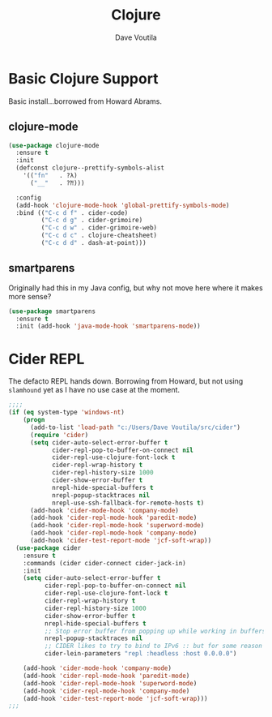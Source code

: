 #+TITLE: Clojure
#+AUTHOR: Dave Voutila
#+EMAIL: voutilad@gmail.com

* Basic Clojure Support
  Basic install...borrowed from Howard Abrams.

** clojure-mode
  #+BEGIN_SRC emacs-lisp
    (use-package clojure-mode
      :ensure t
      :init
      (defconst clojure--prettify-symbols-alist
        '(("fn"   . ?λ)
          ("__"   . ?⁈)))

      :config
      (add-hook 'clojure-mode-hook 'global-prettify-symbols-mode)
      :bind (("C-c d f" . cider-code)
             ("C-c d g" . cider-grimoire)
             ("C-c d w" . cider-grimoire-web)
             ("C-c d c" . clojure-cheatsheet)
             ("C-c d d" . dash-at-point)))
  #+END_SRC

** smartparens
   Originally had this in my Java config, but why not move here where
   it makes more sense?

   #+BEGIN_SRC emacs-lisp
     (use-package smartparens
       :ensure t
       :init (add-hook 'java-mode-hook 'smartparens-mode))
   #+END_SRC

* Cider REPL
  The defacto REPL hands down. Borrowing from Howard, but not using
  =slamhound= yet as I have no use case at the moment.

  #+BEGIN_SRC emacs-lisp
    ;;;;
    (if (eq system-type 'windows-nt)
        (progn
          (add-to-list 'load-path "c:/Users/Dave Voutila/src/cider")
          (require 'cider)
          (setq cider-auto-select-error-buffer t
                cider-repl-pop-to-buffer-on-connect nil
                cider-repl-use-clojure-font-lock t
                cider-repl-wrap-history t
                cider-repl-history-size 1000
                cider-show-error-buffer t
                nrepl-hide-special-buffers t
                nrepl-popup-stacktraces nil
                nrepl-use-ssh-fallback-for-remote-hosts t)
          (add-hook 'cider-mode-hook 'company-mode)
          (add-hook 'cider-repl-mode-hook 'paredit-mode)
          (add-hook 'cider-repl-mode-hook 'superword-mode)
          (add-hook 'cider-repl-mode-hook 'company-mode)
          (add-hook 'cider-test-report-mode 'jcf-soft-wrap))
      (use-package cider
        :ensure t
        :commands (cider cider-connect cider-jack-in)
        :init
        (setq cider-auto-select-error-buffer t
              cider-repl-pop-to-buffer-on-connect nil
              cider-repl-use-clojure-font-lock t
              cider-repl-wrap-history t
              cider-repl-history-size 1000
              cider-show-error-buffer t
              nrepl-hide-special-buffers t
              ;; Stop error buffer from popping up while working in buffers other than the REPL:
              nrepl-popup-stacktraces nil
              ;; CIDER likes to try to bind to IPv6 :: but for some reason Java hates it on OpenBSD
              cider-lein-parameters "repl :headless :host 0.0.0.0")

        (add-hook 'cider-mode-hook 'company-mode)
        (add-hook 'cider-repl-mode-hook 'paredit-mode)
        (add-hook 'cider-repl-mode-hook 'superword-mode)
        (add-hook 'cider-repl-mode-hook 'company-mode)
        (add-hook 'cider-test-report-mode 'jcf-soft-wrap)))
    ;;;
  #+END_SRC
